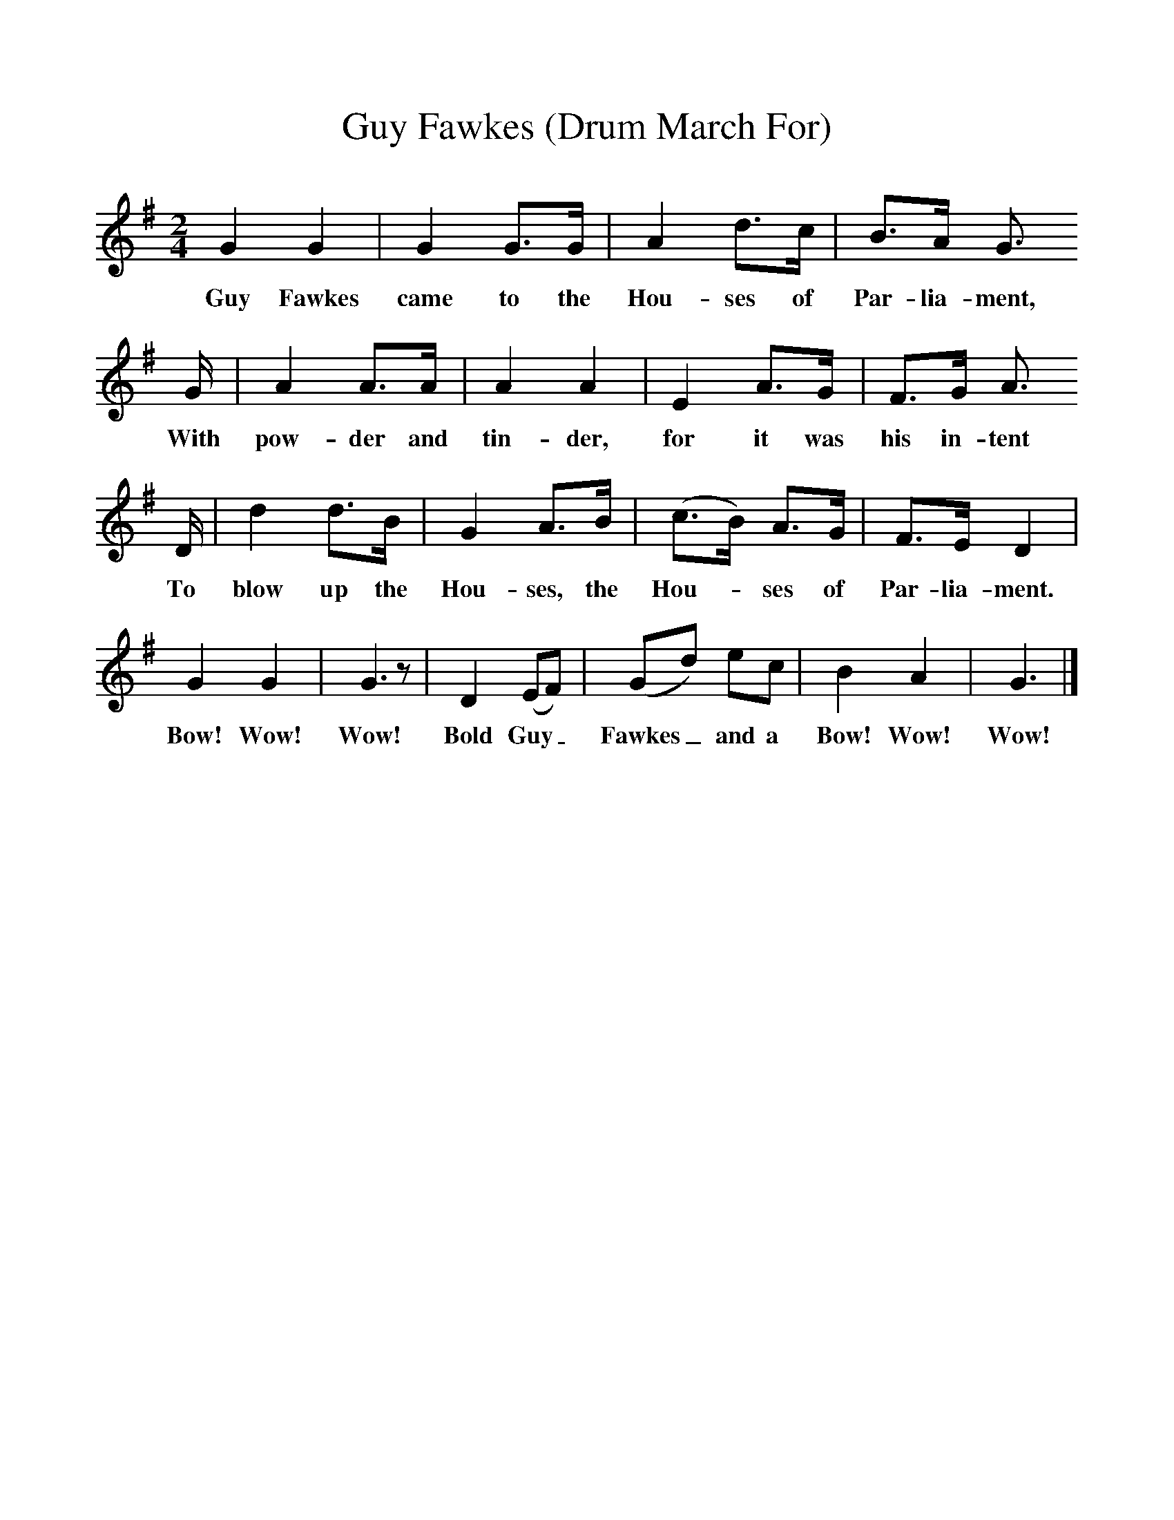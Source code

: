 %%scale 1
X:1
T:Guy Fawkes (Drum March For)
B:Singing Together, Autumn 1966, BBC Publications
F:http://www.folkinfo.org/songs
M:2/4     %Meter
L:1/16     %
K:G
G4 G4 |G4 G3G |A4 d3c |B3A G3
w:Guy Fawkes came to the Hou-ses of Par-lia-ment, 
G |A4 A3A |A4 A4 |E4 A3G |F3G A3
w:With pow-der and tin-der, for it was his in-tent 
D |d4 d3B |G4 A3B |(c3B) A3G |F3E D4 |
w:To blow up the Hou-ses, the Hou--ses of Par-lia-ment. 
G4 G4 |G6 z2 |D4 (E2F2) |(G2d2) e2c2 | B4 A4 |G6  |]
w:Bow! Wow! Wow! Bold Guy_ Fawkes_ and a Bow! Wow! Wow!